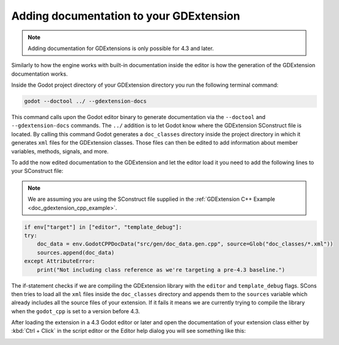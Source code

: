 .. _doc_gdextension_docs_generation:

Adding documentation to your GDExtension
========================================

.. note::
    Adding documentation for GDExtensions is only possible for 4.3 and later.

Similarly to how the engine works with built-in documentation inside the editor is how the
generation of the GDExtension documentation works.

Inside the Godot project directory of your GDExtension directory you run the following terminal command:

.. code-block:: none

    godot --doctool ../ --gdextension-docs

This command calls upon the Godot editor binary to generate documentation via the ``--doctool``
and ``--gdextension-docs`` commands. The ``../`` addition is to let Godot know where the GDExtension
SConstruct file is located. By calling this command Godot generates a ``doc_classes`` directory inside the
project directory in which it generates ``xml`` files for the GDExtension classes. Those files
can then be edited to add information about member variables, methods, signals, and more.

To add the now edited documentation to the GDExtension and let the editor load it you need to
add the following lines to your SConstruct file:

.. note::
    We are assuming you are using the SConstruct file supplied in the :ref:`GDExtension C++ Example <doc_gdextension_cpp_example>`.

.. code-block:: py

    if env["target"] in ["editor", "template_debug"]:
    try:
        doc_data = env.GodotCPPDocData("src/gen/doc_data.gen.cpp", source=Glob("doc_classes/*.xml"))
        sources.append(doc_data)
    except AttributeError:
        print("Not including class reference as we're targeting a pre-4.3 baseline.")

The if-statement checks if we are compiling the GDExtension library with the ``editor`` and ``template_debug``
flags. SCons then tries to load all the ``xml`` files inside the ``doc_classes`` directory and appends them
to the ``sources`` variable which already includes all the source files of your extension. If it fails
it means we are currently trying to compile the library when the ``godot_cpp`` is set to a version before 4.3.

After loading the extension in a 4.3 Godot editor or later and open the documentation of your extension class
either by :kbd:`Ctrl + Click` in the script editor or the Editor help dialog you will see something like this:

.. image:: img/gdextension_docs_generation.webp
